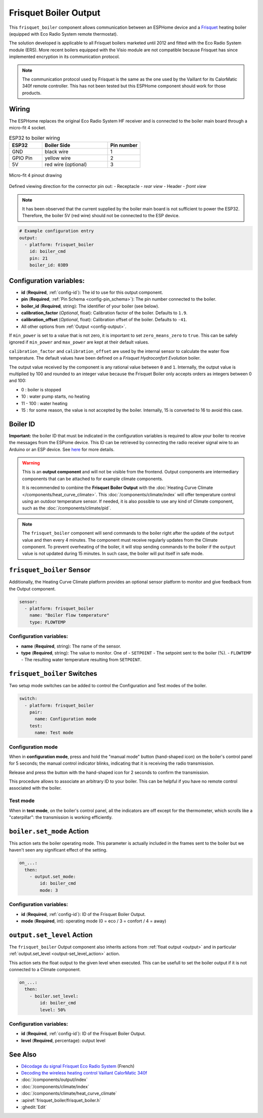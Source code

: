 .. _frisquet_boiler:

Frisquet Boiler Output
======================

.. seo::
    :description: Instructions for installing and setting up a Frisquet boiler output.
    :image: logo-friquet.svg

This ``frisquet_boiler`` component allows communication between an ESPHome device and a 
`Frisquet <https://www.frisquet.com/en>`__ heating boiler 
(equipped with Eco Radio System remote thermostat).

The solution developed is applicable to all Frisquet boilers marketed until 2012 and fitted with the 
Eco Radio System module (ERS). More recent boilers equipped with the Visio module are not compatible 
because Frisquet has since implemented encryption in its communication protocol.

.. note:: 
    The communication protocol used by Frisquet is the same as the one used by the Vaillant for its 
    CalorMatic 340f remote controller. This has not been tested but this ESPHome component should 
    work for those products.

Wiring
------

The ESPHome replaces the original Eco Radio System HF receiver and is connected to the boiler main board 
through a micro-fit 4 socket.

.. list-table:: ESP32 to boiler wiring
   :widths: 10 20 10
   :header-rows: 1

   * - ESP32
     - Boiler Side
     - Pin number
   * - GND
     - black wire 
     - 1
   * - GPIO Pin
     - yellow wire
     - 2
   * - 5V
     - red wire (optional)
     - 3

.. figure:: ../images/connector_4pin1_80px.png
    :align: center
  
    Micro-fit 4 pinout drawing

Defined viewing direction for the connector pin out:
- Receptacle - *rear view*
- Header - *front view*

.. note:: 
  
    It has been observed that the current supplied by the boiler main board is not sufficient to power the ESP32. 
    Therefore, the boiler 5V (red wire) should not be connected to the ESP device.

.. code-block:: yaml

    # Example configuration entry
    output:
      - platform: frisquet_boiler
        id: boiler_cmd
        pin: 21
        boiler_id: 03B9

.. _config-frisquet_boiler:

Configuration variables:
------------------------

- **id** (**Required**, :ref:`config-id`): The id to use for this output component.
- **pin** (**Required**, :ref:`Pin Schema <config-pin_schema>`): The pin number connected to the boiler.
- **boiler_id** (**Required**, string): The identifier of your boiler (see below).
- **calibration_factor** (*Optional*, float): Calibration factor of the boiler. Defaults to ``1.9``.
- **calibration_offset** (*Optional*, float): Calibration offset of the boiler. Defaults to ``-41``.
- All other options from :ref:`Output <config-output>`.

If ``min_power`` is set to a value that is not zero, it is important to set ``zero_means_zero`` to ``true``. 
This can be safely ignored if ``min_power`` and ``max_power`` are kept at their default values.

``calibration_factor`` and  ``calibration_offset`` are used by the internal sensor to calculate the water flow 
temperature. The default values have been defined on a *Frisquet Hydroconfort Evolution* boiler.

The output value received by the component is any rational value between ``0`` and ``1``. 
Internally, the output value is multiplied by 100 and rounded to an integer value because the Frisquet Boiler 
only accepts orders as integers between 0 and 100:

- 0 : boiler is stopped
- 10 : water pump starts, no heating
- 11 - 100 : water heating
- 15 : for some reason, the value is not accepted by the boiler. Internally, 15 is converted to 16 to avoid this case.

Boiler ID
---------

**Important:** the boiler ID that must be indicated in the configuration variables is required to allow your boiler to receive the messages 
from the ESPome device. This ID can be retrieved by connecting the radio receiver signal wire to an Arduino or an ESP device.
See `here <https://github.com/etimou/frisquet-arduino>`__ for more details.

.. warning::

    This is an **output component** and will not be visible from the frontend. Output components are intermediary
    components that can be attached to for example climate components.

    It is recommended to combine the **Frisquet Boiler Output** with the :doc:`Heating Curve Climate </components/heat_curve_climate>`. 
    This :doc:`/components/climate/index` will offer temperature control using an outdoor temperature sensor. 
    If needed, it is also possible to use any kind of Climate component, such as the :doc:`/components/climate/pid`.

.. note::

    The ``frisquet_boiler`` component will send commands to the boiler right after the update of the ``output`` value and then 
    every 4 minutes. The component must receive regularly updates from the Climate component. 
    To prevent overheating of the boiler, it will stop sending commands to the boiler if the ``output`` value is not updated 
    during 15 minutes. In such case, the boiler will put itself in safe mode.

``frisquet_boiler`` Sensor
-----------------------------

Additionally, the Heating Curve Climate platform provides an optional sensor platform to monitor and give feedback 
from the Output component.

.. code-block:: yaml

    sensor:
      - platform: frisquet_boiler
        name: "Boiler flow temperature"
        type: FLOWTEMP

Configuration variables:
************************

- **name** (**Required**, string): The name of the sensor.
- **type** (**Required**, string): The value to monitor. One of
  - ``SETPOINT`` - The setpoint sent to the boiler (%).
  - ``FLOWTEMP`` - The resulting water temperature resulting from ``SETPOINT``.


``frisquet_boiler`` Switches
-----------------------------

Two setup mode switches can be added to control the Configuration and Test modes of the boiler.

.. code-block:: yaml

    switch:
      - platform: frisquet_boiler
        pair:
          name: Configuration mode
        test:
          name: Test mode


Configuration mode
******************

When in **configuration mode**, press and hold the "manual mode" button (hand-shaped icon) on the boiler's 
control panel for 5 seconds; the manual control indicator blinks, indicating that it is receiving the 
radio transmission. 

Release and press the button with the hand-shaped icon for 2 seconds to confirm the transmission.

This procedure allows to associate an arbitrary ID to your boiler. This can be helpful if you have 
no remote control associated with the boiler.

Test mode
*********

When in **test mode**, on the boiler's control panel, all the indicators are off except for the thermometer, 
which scrolls like a "caterpillar": the transmission is working efficiently.


``boiler.set_mode`` Action
--------------------------

This action sets the boiler operating mode.
This parameter is actually included in the frames sent to the boiler but we haven't seen any significant effect of the setting.

.. code-block:: yaml

   on_...:
     then:
       - output.set_mode:
           id: boiler_cmd
           mode: 3

Configuration variables:
************************

- **id** (**Required**, :ref:`config-id`): ID of the Frisquet Boiler Output.
- **mode** (**Required**, int): operating mode (0 = eco / 3 = confort / 4 = away)

``output.set_level`` Action
---------------------------

The ``frisquet_boiler`` Output component also inherits actions from :ref:`float output <output>` and 
in particular :ref:`output.set_level <output-set_level_action>` action.

This action sets the float output to the given level when executed. This can be usefull to set the boiler output if it is 
not connected to a Climate component.

.. code-block:: yaml

   on_...:
     then:
       - boiler.set_level:
           id: boiler_cmd
           level: 50%

Configuration variables:
************************

- **id** (**Required**, :ref:`config-id`): ID of the Frisquet Boiler Output.
- **level** (**Required**, percentage): output level


See Also
--------

- `Décodage du signal Frisquet Eco Radio System <https://antoinegrall.wordpress.com/decodage-frisquet-ers/>`__ (French)
- `Decoding the wireless heating control Vaillant CalorMatic 340f <http://wiki.kainhofer.com/hardware/vaillantvrt340f>`__
- :doc:`/components/output/index`
- :doc:`/components/climate/index`
- :doc:`/components/climate/heat_curve_climate`
- :apiref:`frisquet_boiler/frisquet_boiler.h`
- :ghedit:`Edit`
